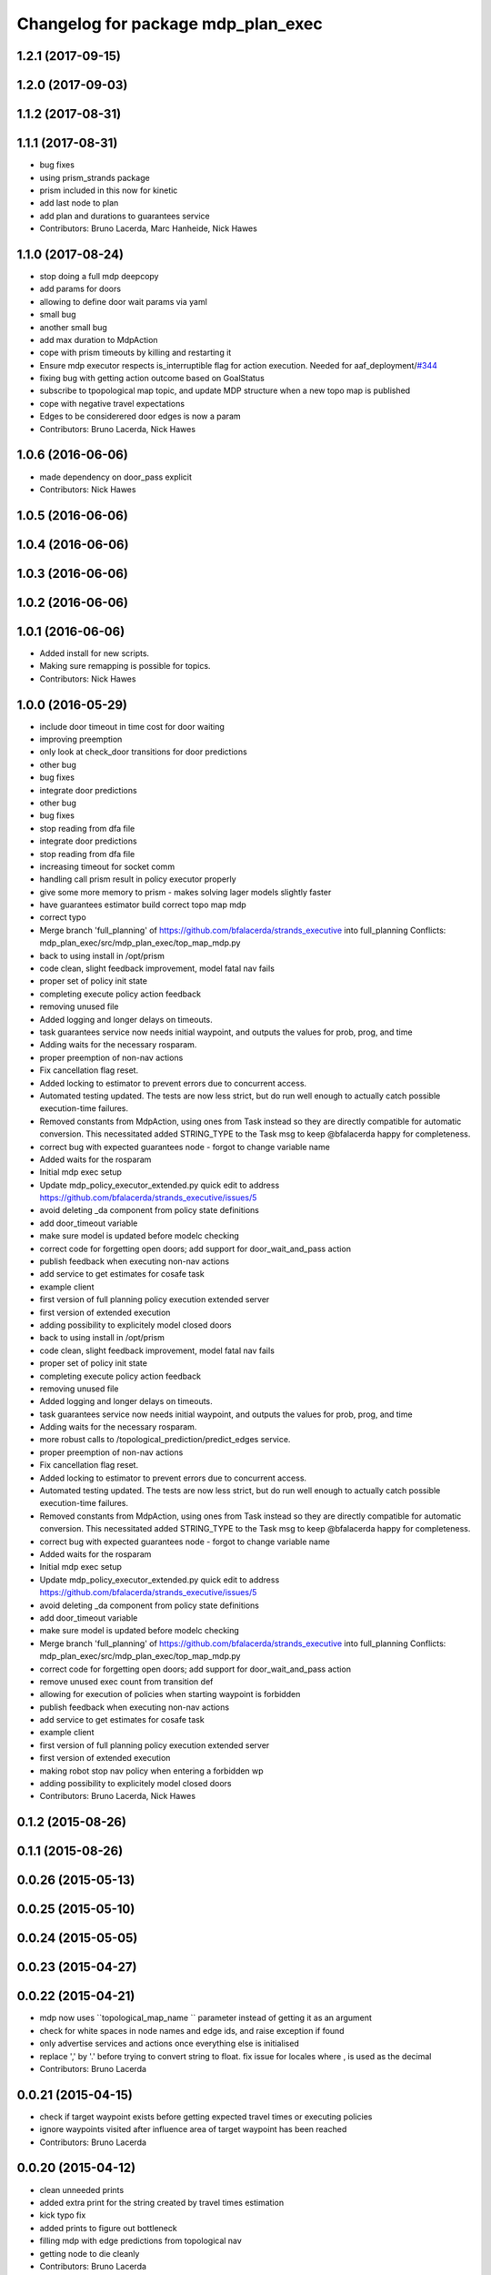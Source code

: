 ^^^^^^^^^^^^^^^^^^^^^^^^^^^^^^^^^^^
Changelog for package mdp_plan_exec
^^^^^^^^^^^^^^^^^^^^^^^^^^^^^^^^^^^

1.2.1 (2017-09-15)
------------------

1.2.0 (2017-09-03)
------------------

1.1.2 (2017-08-31)
------------------

1.1.1 (2017-08-31)
------------------
* bug fixes
* using prism_strands package
* prism included in this now for kinetic
* add last node to plan
* add plan and durations to guarantees service
* Contributors: Bruno Lacerda, Marc Hanheide, Nick Hawes

1.1.0 (2017-08-24)
------------------
* stop doing a full mdp deepcopy
* add params for doors
* allowing to define door wait params via yaml
* small bug
* another small bug
* add max duration to MdpAction
* cope with prism timeouts by killing and restarting it
* Ensure mdp executor respects is_interruptible flag for action execution.
  Needed for aaf_deployment/`#344 <https://github.com/strands-project/strands_executive/issues/344>`_
* fixing bug with getting action outcome based on GoalStatus
* subscribe to tpopological map topic, and update MDP structure when a new topo map is published
* cope with negative travel expectations
* Edges to be considerered door edges is now a param
* Contributors: Bruno Lacerda, Nick Hawes

1.0.6 (2016-06-06)
------------------
* made dependency on door_pass explicit
* Contributors: Nick Hawes

1.0.5 (2016-06-06)
------------------

1.0.4 (2016-06-06)
------------------

1.0.3 (2016-06-06)
------------------

1.0.2 (2016-06-06)
------------------

1.0.1 (2016-06-06)
------------------
* Added install for new scripts.
* Making sure remapping is possible for topics.
* Contributors: Nick Hawes

1.0.0 (2016-05-29)
------------------
* include door timeout in time cost for door waiting
* improving preemption
* only look at check_door transitions for door predictions
* other bug
* bug fixes
* integrate door predictions
* other bug
* bug fixes
* stop reading from dfa file
* integrate door predictions
* stop reading from dfa file
* increasing timeout for socket comm
* handling call prism result in policy executor properly
* give some more memory to prism - makes solving lager models slightly faster
* have guarantees estimator build correct topo map mdp
* correct typo
* Merge branch 'full_planning' of https://github.com/bfalacerda/strands_executive into full_planning
  Conflicts:
  mdp_plan_exec/src/mdp_plan_exec/top_map_mdp.py
* back to using install in /opt/prism
* code clean, slight feedback improvement, model fatal nav fails
* proper set of policy init state
* completing execute policy action feedback
* removing unused file
* Added logging and longer delays on timeouts.
* task guarantees service now needs initial waypoint, and outputs the values for prob, prog, and time
* Adding waits for the necessary rosparam.
* proper preemption of non-nav actions
* Fix cancellation flag reset.
* Added locking to estimator to prevent errors due to concurrent access.
* Automated testing updated.
  The tests are now less strict, but do run well enough to actually catch possible execution-time failures.
* Removed constants from MdpAction, using ones from Task instead so they are directly compatible for automatic conversion.
  This necessitated added STRING_TYPE to the Task msg to keep @bfalacerda happy for completeness.
* correct bug with expected guarantees node - forgot to change variable name
* Added waits for the rosparam
* Initial mdp exec setup
* Update mdp_policy_executor_extended.py
  quick edit to address https://github.com/bfalacerda/strands_executive/issues/5
* avoid deleting _da component from policy state definitions
* add door_timeout variable
* make sure model is updated before modelc checking
* correct code for forgetting open doors; add support for door_wait_and_pass action
* publish feedback when executing non-nav actions
* add service to get estimates for cosafe task
* example client
* first version of full planning policy execution extended server
* first version of extended execution
* adding possibility to explicitely model closed doors
* back to using install in /opt/prism
* code clean, slight feedback improvement, model fatal nav fails
* proper set of policy init state
* completing execute policy action feedback
* removing unused file
* Added logging and longer delays on timeouts.
* task guarantees service now needs initial waypoint, and outputs the values for prob, prog, and time
* Adding waits for the necessary rosparam.
* more robust calls to /topological_prediction/predict_edges service.
* proper preemption of non-nav actions
* Fix cancellation flag reset.
* Added locking to estimator to prevent errors due to concurrent access.
* Automated testing updated.
  The tests are now less strict, but do run well enough to actually catch possible execution-time failures.
* Removed constants from MdpAction, using ones from Task instead so they are directly compatible for automatic conversion.
  This necessitated added STRING_TYPE to the Task msg to keep @bfalacerda happy for completeness.
* correct bug with expected guarantees node - forgot to change variable name
* Added waits for the rosparam
* Initial mdp exec setup
* Update mdp_policy_executor_extended.py
  quick edit to address https://github.com/bfalacerda/strands_executive/issues/5
* avoid deleting _da component from policy state definitions
* add door_timeout variable
* make sure model is updated before modelc checking
* Merge branch 'full_planning' of https://github.com/bfalacerda/strands_executive into full_planning
  Conflicts:
  mdp_plan_exec/src/mdp_plan_exec/top_map_mdp.py
* correct code for forgetting open doors; add support for door_wait_and_pass action
* remove unused exec count from transition def
* allowing for execution of policies when starting waypoint is forbidden
* publish feedback when executing non-nav actions
* add service to get estimates for cosafe task
* example client
* first version of full planning policy execution extended server
* first version of extended execution
* making robot stop nav policy when entering a forbidden wp
* adding possibility to explicitely model closed doors
* Contributors: Bruno Lacerda, Nick Hawes

0.1.2 (2015-08-26)
------------------

0.1.1 (2015-08-26)
------------------

0.0.26 (2015-05-13)
-------------------

0.0.25 (2015-05-10)
-------------------

0.0.24 (2015-05-05)
-------------------

0.0.23 (2015-04-27)
-------------------

0.0.22 (2015-04-21)
-------------------
* mdp now uses ``topological_map_name `` parameter instead of getting it as an argument
* check for white spaces in node names and edge ids, and raise exception if found
* only advertise services and actions once everything else is initialised
* replace ',' by '.' before trying to convert string to float. fix issue for locales where , is used as the decimal
* Contributors: Bruno Lacerda

0.0.21 (2015-04-15)
-------------------
* check if target waypoint exists before getting expected travel times or executing policies
* ignore waypoints visited after influence area of target waypoint has been reached
* Contributors: Bruno Lacerda

0.0.20 (2015-04-12)
-------------------
* clean unneeded prints
* added extra print for the string created by travel times estimation
* kick typo fix
* added prints to figure out bottleneck
* filling mdp with edge predictions from topological nav
* getting node to die cleanly
* Contributors: Bruno Lacerda

0.0.19 (2015-03-31)
-------------------
* Integrated mdp travel time service.
  The current setup allows and code switch back to top nav if necessary. Tested with both.
  This also fixes a problem in the /mdp_plan_exec/get_expected_travel_times_to_waypoint service where it was expecting a duration for epoch but the service definition was of int.
* Contributors: Nick Hawes

0.0.18 (2015-03-23)
-------------------
* Update README.md
* update README
* test latex rendering
* Contributors: Bruno Lacerda

0.0.17 (2015-03-23)
-------------------
* code clean
  better tracking of execution to allow for general co-safe ltl specs
  correct behaviour when robot is already in influence area of target
* code clean + better user feedback on initialisation
* add dependencies
* fixing version and license
* prepare for release
* code clean and adding policy executor node
* proper argument handling
* expected travel times now call fremen
* client class to get special nodes
* initial stuff for the travel time estimator
* adding node to manage forbidden and safe waypoints
* re-adding prism python client
* building top map mdp from the top map obtained via service call
* package skeleton + basic classes
* Contributors: Bruno Lacerda

0.0.16 (2014-11-26)
-------------------

0.0.15 (2014-11-23)
-------------------

0.0.14 (2014-11-21 16:08)
-------------------------

0.0.13 (2014-11-21 00:07)
-------------------------

0.0.12 (2014-11-20)
-------------------

0.0.11 (2014-11-18)
-------------------

0.0.10 (2014-11-12 21:30)
-------------------------

0.0.9 (2014-11-12 20:17)
------------------------

0.0.8 (2014-11-12 19:26)
------------------------

0.0.7 (2014-11-07)
------------------

0.0.6 (2014-11-06)
------------------

0.0.5 (2014-11-01)
------------------

0.0.4 (2014-10-29 21:12)
------------------------

0.0.3 (2014-10-29 10:43)
------------------------

0.0.1 (2014-10-24)
------------------
* Removed mdp_plan_exec as it's not ready for release.
* This simply bulk replaces all ros_datacentre strings to mongodb_store strings inside files and also in file names.
* publishing policy for visualization
* Updating prism-robots which I missed from origin cherry pick.
* more bug fixes
* buf fixes for concurrency handling
  Conflicts:
  mdp_plan_exec/prism_robots
* adding configurable ports and dir for prism manager
* initial code to avoid concurrency issues plus small code cleaning
  Conflicts:
  mdp_plan_exec/scripts/mdp_planner.py
* Changes found on Bob
* Ensuring mdp planner shuts down when asked.
* Merge branch 'sm_executor' of https://github.com/hawesie/strands_executive into sm_executor
  Conflicts:
  mdp_plan_exec/scripts/mdp_planner.py
  task_executor/src/task_executor/base_executor.py
* Ensuring mdp planner shuts down when asked.
* corrected bug on getting expected travel times
* replanning added for unexpected state transitions
* making sure robot gets to the correct pose on goal waypoint
* Merge branch 'hydro-devel' of https://github.com/BFALacerda/strands_executive into hydro-devel
* outputting succeeded immediately when already in goal waypoint and top_nav also outputs succeeded immediately
* Merge branch 'hydro-devel' of https://github.com/BFALacerda/strands_executive into hydro-devel
* making sure the robot doesnt get stuck in nav loops between waypoints
* fixing stupid bug
* Merge branch 'hydro-devel' of https://github.com/BFALacerda/strands_executive into hydro-devel
* handling situations where no message is published in /current_node
* blog post time before title; 4*expected time threshold
* replanning added for unexpected state transitions
* making sure robot gets to the correct pose on goal waypoint
* making sure goals are cancelled down nav pipeline
* fixing preemption mechanism
* making sure there is always at least a small probability of reaching action target nodes
* reads mdp with states labels initial and target at the same time
* small improvement in policy execution;
  updated robbloging
* back to using topological navigation special modes
  for learning and policy execution
* Update mdp_planner.py
  quick fix for current nav bugs
* policy execution now waits until robot gets to the correct pose before outputting succeeded
  removed unneeded variables
* making policy execution reporting execution failure more accurately - stills needs to be done in smarter way
* getting right image topic, for use in the real robot
* adding image to possible blocked area blog entry
* fixing timers
* fixing action preemption; preliminar use of robblog added
* setting apropriate parameters for topological navigation
* small bug fix for unexpected travel time reporting
* file cleaning
* adding srv file for special waypoints addition and removal; small bug fixes
* adding services to add and delete forbidden/safe waypoints
  getting action to also allow either leaving forbidden waypoints asap or navigate to a safe waypoint asap
* code cleaning and travelling times learning action added
* prints warning when edge nav time is more than twice the expected
* first version of mdp policy execution
* handling 'Unknown' final nodes in nav stats
* code cleaning and small bug fix
* changing prism dir
* changing prism-robots
* readding lost header files
* cleaning prism
* adding service to update the mdp using the navigation statistics in the db
* prism updated, big fixes, adding mdp_planner to launch file
* code cleaning
* saving prism files to temp dir
* getting example task routines to have proper start and ending points
* more prism changes
* allowing to change initial state for expected travel times
* prism updates
* updating prism submodule
* getting prism to compile
* adding git submodule for prism
* Removing prism from git tracking
* using nav data to fill mdp probabilities and costs
* Really adding prism
* Contributors: BFALacerda, Bruno Lacerda, Chris Burbridge, Nick Hawes
